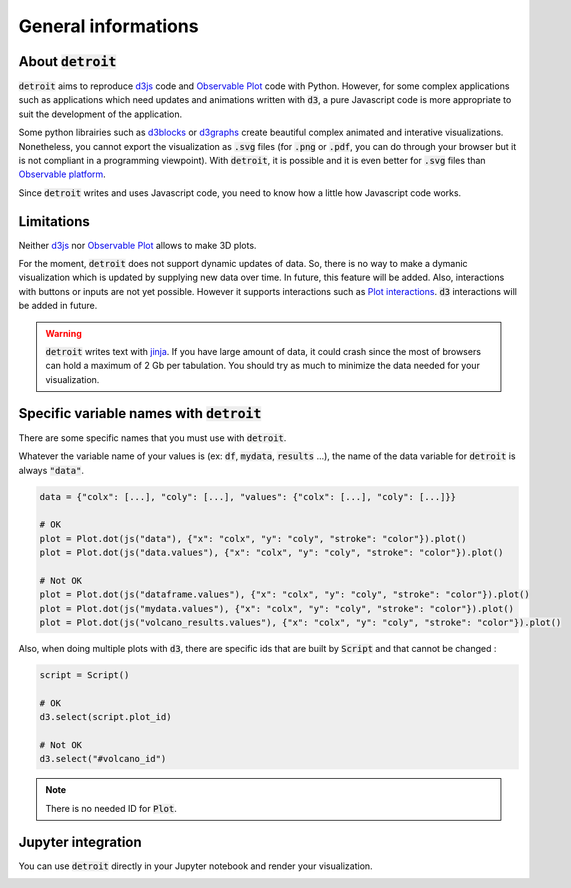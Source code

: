 General informations
====================

About :code:`detroit`
---------------------

:code:`detroit` aims to reproduce `d3js <https://d3js.org/>`_ code and `Observable Plot <https://observablehq.com/plot/>`_ code with Python. However, for some complex applications such as applications which need updates and animations written with :code:`d3`, a pure Javascript code is more appropriate to suit the development of the application.

Some python librairies such as `d3blocks <https://github.com/d3blocks/d3blocks>`_ or `d3graphs <https://github.com/erdogant/d3graph>`_ create beautiful complex animated and interative visualizations. Nonetheless, you cannot export the visualization as :code:`.svg` files (for :code:`.png` or :code:`.pdf`, you can do through your browser but it is not compliant in a programming viewpoint). With :code:`detroit`, it is possible and it is even better for :code:`.svg` files than `Observable platform <https://observablehq.com/@observablehq>`_.

Since :code:`detroit` writes and uses Javascript code, you need to know how a little how Javascript code works.

Limitations
-----------

Neither `d3js <https://d3js.org/>`_ nor `Observable Plot <https://observablehq.com/plot/>`_ allows to make 3D plots.

For the moment, :code:`detroit` does not support dynamic updates of data. So, there is no way to make a dymanic visualization which is updated by supplying new data over time. In future, this feature will be added.
Also, interactions with buttons or inputs are not yet possible. However it supports interactions such as `Plot interactions <https://observablehq.com/plot/features/interactions>`_. :code:`d3` interactions will be added in future.

.. warning::

   :code:`detroit` writes text with `jinja <https://pypi.org/project/Jinja2/>`_. If you have large amount of data, it could crash since the most of browsers can hold a maximum of 2 Gb per tabulation. You should try as much to minimize the data needed for your visualization.

Specific variable names with :code:`detroit`
--------------------------------------------

There are some specific names that you must use with :code:`detroit`.

Whatever the variable name of your values is (ex: :code:`df`, :code:`mydata`, :code:`results` ...), the name of the data variable for :code:`detroit` is always :code:`"data"`.

.. code:: python

   data = {"colx": [...], "coly": [...], "values": {"colx": [...], "coly": [...]}}

   # OK
   plot = Plot.dot(js("data"), {"x": "colx", "y": "coly", "stroke": "color"}).plot()
   plot = Plot.dot(js("data.values"), {"x": "colx", "y": "coly", "stroke": "color"}).plot()

   # Not OK
   plot = Plot.dot(js("dataframe.values"), {"x": "colx", "y": "coly", "stroke": "color"}).plot()
   plot = Plot.dot(js("mydata.values"), {"x": "colx", "y": "coly", "stroke": "color"}).plot()
   plot = Plot.dot(js("volcano_results.values"), {"x": "colx", "y": "coly", "stroke": "color"}).plot()

Also, when doing multiple plots with :code:`d3`, there are specific ids that are built by :code:`Script` and that cannot be changed :

.. code:: python

   script = Script()

   # OK
   d3.select(script.plot_id)

   # Not OK
   d3.select("#volcano_id")
  
.. note::

   There is no needed ID for :code:`Plot`.

Jupyter integration
-------------------

You can use :code:`detroit` directly in your Jupyter notebook and render your visualization.

.. image:: figures/jupyter.png
   :align: center
